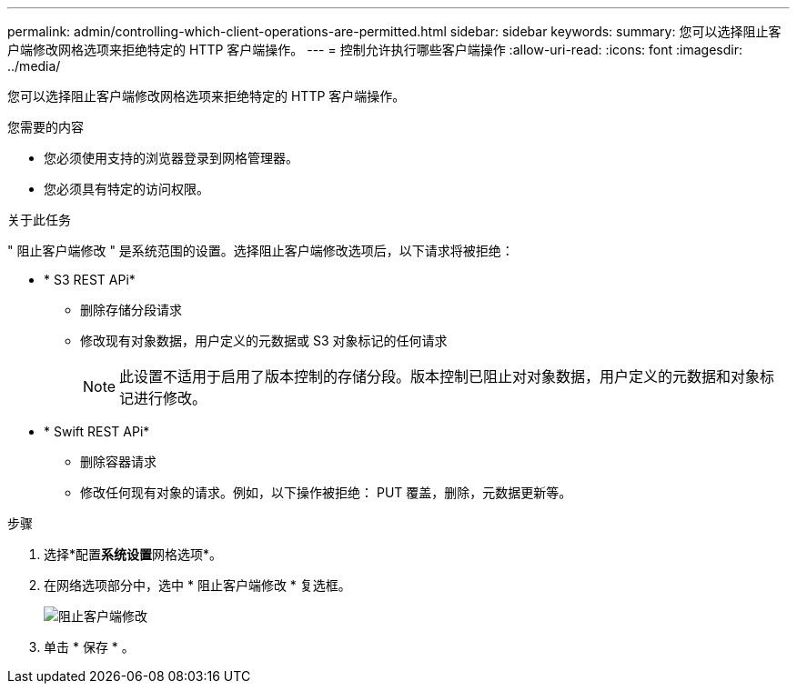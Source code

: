 ---
permalink: admin/controlling-which-client-operations-are-permitted.html 
sidebar: sidebar 
keywords:  
summary: 您可以选择阻止客户端修改网格选项来拒绝特定的 HTTP 客户端操作。 
---
= 控制允许执行哪些客户端操作
:allow-uri-read: 
:icons: font
:imagesdir: ../media/


[role="lead"]
您可以选择阻止客户端修改网格选项来拒绝特定的 HTTP 客户端操作。

.您需要的内容
* 您必须使用支持的浏览器登录到网格管理器。
* 您必须具有特定的访问权限。


.关于此任务
" 阻止客户端修改 " 是系统范围的设置。选择阻止客户端修改选项后，以下请求将被拒绝：

* * S3 REST APi*
+
** 删除存储分段请求
** 修改现有对象数据，用户定义的元数据或 S3 对象标记的任何请求
+

NOTE: 此设置不适用于启用了版本控制的存储分段。版本控制已阻止对对象数据，用户定义的元数据和对象标记进行修改。



* * Swift REST APi*
+
** 删除容器请求
** 修改任何现有对象的请求。例如，以下操作被拒绝： PUT 覆盖，删除，元数据更新等。




.步骤
. 选择*配置**系统设置**网格选项*。
. 在网络选项部分中，选中 * 阻止客户端修改 * 复选框。
+
image::../media/prevent_client_modification.png[阻止客户端修改]

. 单击 * 保存 * 。

